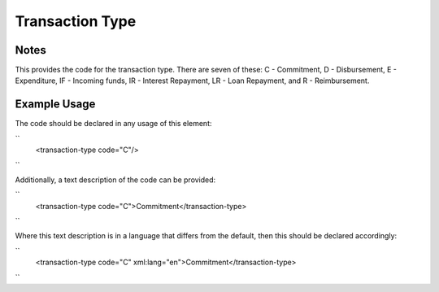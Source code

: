 Transaction Type
''''''''''''''''

.. raw:: mediawiki

   {{for revison 1.02}}

Notes
^^^^^

This provides the code for the transaction type. There are seven of
these: C - Commitment, D - Disbursement, E - Expenditure, IF - Incoming
funds, IR - Interest Repayment, LR - Loan Repayment, and R -
Reimbursement.

Example Usage
^^^^^^^^^^^^^

The code should be declared in any usage of this element:

``
    <transaction-type code="C"/>
``

Additionally, a text description of the code can be provided:

``
    <transaction-type code="C">Commitment</transaction-type>
``

Where this text description is in a language that differs from the
default, then this should be declared accordingly:

``
    <transaction-type code="C" xml:lang="en">Commitment</transaction-type>
``
